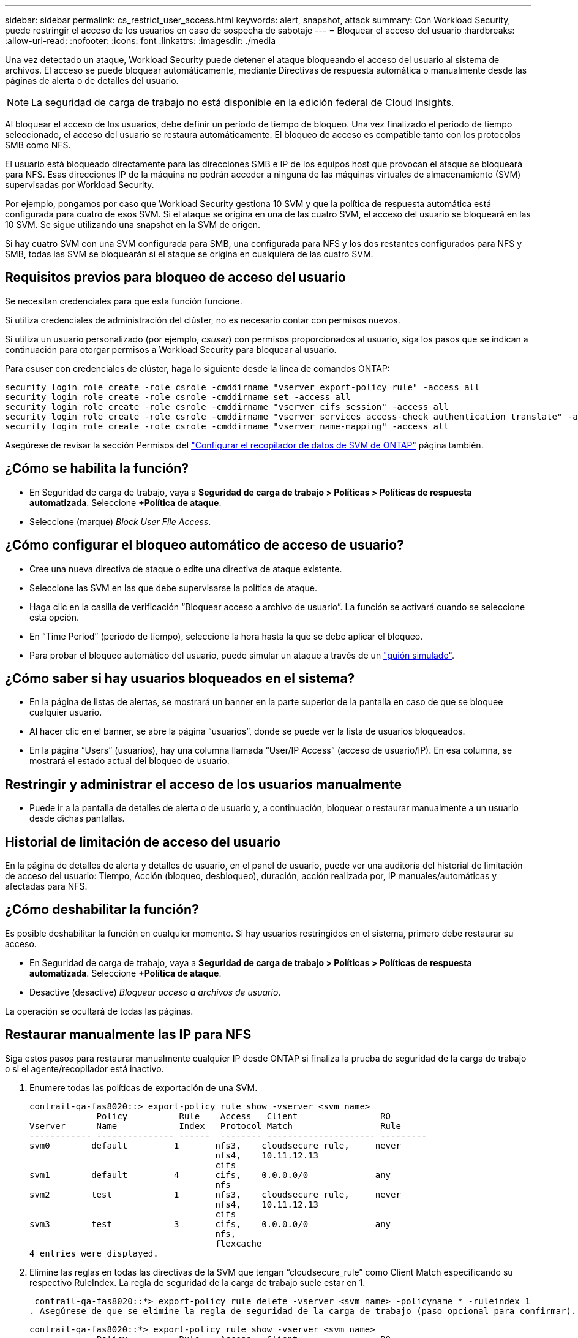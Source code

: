 ---
sidebar: sidebar 
permalink: cs_restrict_user_access.html 
keywords: alert, snapshot,  attack 
summary: Con Workload Security, puede restringir el acceso de los usuarios en caso de sospecha de sabotaje 
---
= Bloquear el acceso del usuario
:hardbreaks:
:allow-uri-read: 
:nofooter: 
:icons: font
:linkattrs: 
:imagesdir: ./media


[role="lead"]
Una vez detectado un ataque, Workload Security puede detener el ataque bloqueando el acceso del usuario al sistema de archivos. El acceso se puede bloquear automáticamente, mediante Directivas de respuesta automática o manualmente desde las páginas de alerta o de detalles del usuario.


NOTE: La seguridad de carga de trabajo no está disponible en la edición federal de Cloud Insights.

Al bloquear el acceso de los usuarios, debe definir un período de tiempo de bloqueo. Una vez finalizado el período de tiempo seleccionado, el acceso del usuario se restaura automáticamente. El bloqueo de acceso es compatible tanto con los protocolos SMB como NFS.

El usuario está bloqueado directamente para las direcciones SMB e IP de los equipos host que provocan el ataque se bloqueará para NFS. Esas direcciones IP de la máquina no podrán acceder a ninguna de las máquinas virtuales de almacenamiento (SVM) supervisadas por Workload Security.

Por ejemplo, pongamos por caso que Workload Security gestiona 10 SVM y que la política de respuesta automática está configurada para cuatro de esos SVM. Si el ataque se origina en una de las cuatro SVM, el acceso del usuario se bloqueará en las 10 SVM. Se sigue utilizando una snapshot en la SVM de origen.

Si hay cuatro SVM con una SVM configurada para SMB, una configurada para NFS y los dos restantes configurados para NFS y SMB, todas las SVM se bloquearán si el ataque se origina en cualquiera de las cuatro SVM.



== Requisitos previos para bloqueo de acceso del usuario

Se necesitan credenciales para que esta función funcione.

Si utiliza credenciales de administración del clúster, no es necesario contar con permisos nuevos.

Si utiliza un usuario personalizado (por ejemplo, _csuser_) con permisos proporcionados al usuario, siga los pasos que se indican a continuación para otorgar permisos a Workload Security para bloquear al usuario.

Para csuser con credenciales de clúster, haga lo siguiente desde la línea de comandos ONTAP:

....
security login role create -role csrole -cmddirname "vserver export-policy rule" -access all
security login role create -role csrole -cmddirname set -access all
security login role create -role csrole -cmddirname "vserver cifs session" -access all
security login role create -role csrole -cmddirname "vserver services access-check authentication translate" -access all
security login role create -role csrole -cmddirname "vserver name-mapping" -access all
....
Asegúrese de revisar la sección Permisos del link:/cloudinsights/task_add_collector_svm.html["Configurar el recopilador de datos de SVM de ONTAP"] página también.



== ¿Cómo se habilita la función?

* En Seguridad de carga de trabajo, vaya a *Seguridad de carga de trabajo > Políticas > Políticas de respuesta automatizada*.  Seleccione *+Política de ataque*.
* Seleccione (marque) _Block User File Access_.




== ¿Cómo configurar el bloqueo automático de acceso de usuario?

* Cree una nueva directiva de ataque o edite una directiva de ataque existente.
* Seleccione las SVM en las que debe supervisarse la política de ataque.
* Haga clic en la casilla de verificación “Bloquear acceso a archivo de usuario”. La función se activará cuando se seleccione esta opción.
* En “Time Period” (período de tiempo), seleccione la hora hasta la que se debe aplicar el bloqueo.
* Para probar el bloqueo automático del usuario, puede simular un ataque a través de un link:concept_cs_attack_simulator.html["guión simulado"].




== ¿Cómo saber si hay usuarios bloqueados en el sistema?

* En la página de listas de alertas, se mostrará un banner en la parte superior de la pantalla en caso de que se bloquee cualquier usuario.
* Al hacer clic en el banner, se abre la página “usuarios”, donde se puede ver la lista de usuarios bloqueados.
* En la página “Users” (usuarios), hay una columna llamada “User/IP Access” (acceso de usuario/IP). En esa columna, se mostrará el estado actual del bloqueo de usuario.




== Restringir y administrar el acceso de los usuarios manualmente

* Puede ir a la pantalla de detalles de alerta o de usuario y, a continuación, bloquear o restaurar manualmente a un usuario desde dichas pantallas.




== Historial de limitación de acceso del usuario

En la página de detalles de alerta y detalles de usuario, en el panel de usuario, puede ver una auditoría del historial de limitación de acceso del usuario: Tiempo, Acción (bloqueo, desbloqueo), duración, acción realizada por, IP manuales/automáticas y afectadas para NFS.



== ¿Cómo deshabilitar la función?

Es posible deshabilitar la función en cualquier momento. Si hay usuarios restringidos en el sistema, primero debe restaurar su acceso.

* En Seguridad de carga de trabajo, vaya a *Seguridad de carga de trabajo > Políticas > Políticas de respuesta automatizada*.  Seleccione *+Política de ataque*.
* Desactive (desactive) _Bloquear acceso a archivos de usuario_.


La operación se ocultará de todas las páginas.



== Restaurar manualmente las IP para NFS

Siga estos pasos para restaurar manualmente cualquier IP desde ONTAP si finaliza la prueba de seguridad de la carga de trabajo o si el agente/recopilador está inactivo.

. Enumere todas las políticas de exportación de una SVM.
+
....
contrail-qa-fas8020::> export-policy rule show -vserver <svm name>
             Policy          Rule    Access   Client                RO
Vserver      Name            Index   Protocol Match                 Rule
------------ --------------- ------  -------- --------------------- ---------
svm0        default         1       nfs3,    cloudsecure_rule,     never
                                    nfs4,    10.11.12.13
                                    cifs
svm1        default         4       cifs,    0.0.0.0/0             any
                                    nfs
svm2        test            1       nfs3,    cloudsecure_rule,     never
                                    nfs4,    10.11.12.13
                                    cifs
svm3        test            3       cifs,    0.0.0.0/0             any
                                    nfs,
                                    flexcache
4 entries were displayed.
....
. Elimine las reglas en todas las directivas de la SVM que tengan “cloudsecure_rule” como Client Match especificando su respectivo RuleIndex. La regla de seguridad de la carga de trabajo suele estar en 1.
+
 contrail-qa-fas8020::*> export-policy rule delete -vserver <svm name> -policyname * -ruleindex 1
. Asegúrese de que se elimine la regla de seguridad de la carga de trabajo (paso opcional para confirmar).
+
....
contrail-qa-fas8020::*> export-policy rule show -vserver <svm name>
             Policy          Rule    Access   Client                RO
Vserver      Name            Index   Protocol Match                 Rule
------------ --------------- ------  -------- --------------------- ---------
svm0         default         4       cifs,    0.0.0.0/0             any
                                    nfs
svm2         test            3       cifs,    0.0.0.0/0             any
                                    nfs,
                                    flexcache
2 entries were displayed.
....




== Restaurar manualmente usuarios para SMB

Siga estos pasos para restaurar manualmente cualquier usuario de ONTAP si finaliza la prueba de seguridad de la carga de trabajo o si el agente/recopilador está inactivo.

Puede obtener la lista de usuarios bloqueados en Workload Security desde la página de lista de usuarios.

. Inicie sesión en el clúster de ONTAP (donde desea desbloquear los usuarios) con las credenciales del clúster _admin_. (Para Amazon FSX, inicie sesión con las credenciales de FSX).
. Ejecute el siguiente comando para enumerar todos los usuarios bloqueados por Workload Security for SMB en todas las SVM:
+
 vserver name-mapping show -direction win-unix -replacement " "
+
....
Vserver:   <vservername>
Direction: win-unix
Position Hostname         IP Address/Mask
-------- ---------------- ----------------
1       -                 -                   Pattern: CSLAB\\US040
                                         Replacement:
2       -                 -                   Pattern: CSLAB\\US030
                                         Replacement:
2 entries were displayed.
....


En la salida anterior, se bloquearon 2 usuarios (US030, US040) con el dominio CSLAB.

. Una vez que identificamos la posición de la salida anterior, ejecute el siguiente comando para desbloquear al usuario:
+
 vserver name-mapping delete -direction win-unix -position <position>
. Confirme que los usuarios no están bloqueados mediante la ejecución del comando:
+
 vserver name-mapping show -direction win-unix -replacement " "


No se deben mostrar entradas para los usuarios bloqueados anteriormente.



== Resolución de problemas

|===
| Problema | Pruebe esto 


| Algunos de los usuarios no se están restringiendo, aunque hay un ataque. | 1. Asegúrese de que el recopilador de datos y el agente de las SVM se encuentran en el estado _running_. Workload Security no podrá enviar comandos si se detienen el recopilador de datos y el agente. 2. Esto se debe a que el usuario puede haber accedido al almacenamiento desde una máquina con una IP nueva que no se ha usado antes. La restricción ocurre mediante la dirección IP del host a través del cual el usuario accede al almacenamiento. Compruebe en la interfaz de usuario (Detalles de alerta > Historial de limitación de acceso para este usuario > IP afectadas) la lista de direcciones IP restringidas. Si el usuario accede al almacenamiento desde un host con una IP diferente a las IP restringidas, el usuario podrá seguir accediendo al almacenamiento a través de la IP sin restricciones. Si el usuario intenta acceder desde los hosts cuyas IP están restringidas, no se podrá acceder al almacenamiento. 


| Al hacer clic manualmente en restringir acceso se proporciona “las direcciones IP de este usuario ya han sido restringidas”. | La dirección IP que se va a restringir ya está restringida a otro usuario. 


| No se ha podido modificar la política. Motivo: No está autorizado para ese comando. | Compruebe si está utilizando csuser, los permisos se conceden al usuario como se ha mencionado anteriormente. 


| El bloqueo del usuario (dirección IP) para NFS funciona, pero para SMB / CIFS, aparece un mensaje de error: “Error de la transformación de SID a DomainName. Motivo de tiempo de espera: No se ha establecido el socket” | Esto puede suceder es _csuser_ no tiene permiso para realizar ssh. (Asegúrese de conexión a nivel de clúster y, a continuación, asegúrese de que el usuario pueda realizar ssh). el rol _csuser_ requiere estos permisos. https://docs.netapp.com/us-en/cloudinsights/cs_restrict_user_access.html#prerequisites-for-user-access-blocking[]Para _csuser_ con credenciales de clúster, haga lo siguiente desde la línea de comandos de ONTAP: security login role create -role csrole -cmddirname "vserver export-policy rule" -access all security login role create -role csrole -cmddirname set -access all security login role create -role csrole -cmddirname "vserver cifs session" -access all security login role create -role create -role csrole -role -role -dirrole -dirname "vserver services access security" Role create -role csrole -cmddirname "vserver name-mapping" -access all If _csuser_ no se utiliza y si se usa el usuario administrador a nivel de clúster, asegúrese de que el usuario administrador tenga permiso ssh para ONTAP. 


|  |  
|===